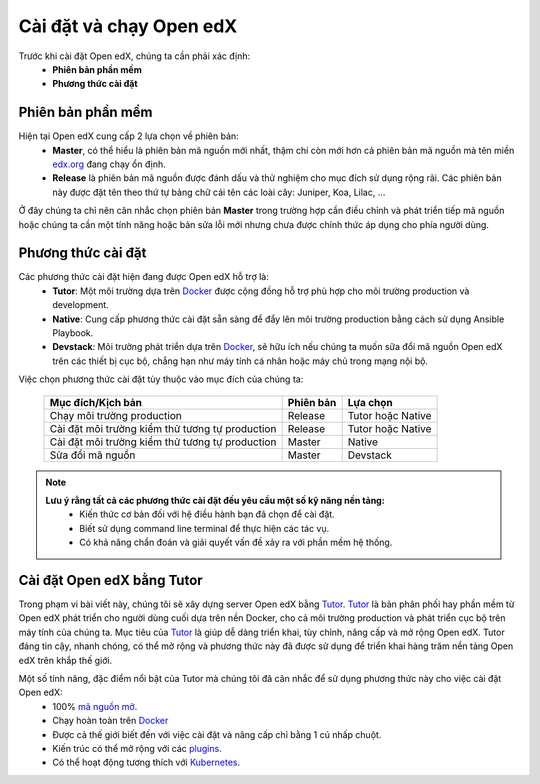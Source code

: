.. _configuration:

Cài đặt và chạy Open edX
=========================
Trước khi cài đặt Open edX, chúng ta cần phải xác định:
  * **Phiên bản phần mềm**
  * **Phương thức cài đặt**

Phiên bản phần mềm
-------------------
Hiện tại Open edX cung cấp 2 lựa chọn về phiên bản:
 * **Master**, có thể hiểu là phiên bản mã nguồn mới nhất, thậm chí còn mới hơn cả phiên bản mã nguồn mà tên miền `edx.org <https://www.edx.org/>`_ đang chạy ổn định.
 * **Release** là phiên bản mã nguồn được đánh dấu và thử nghiệm cho mục đích sử dụng rộng rãi. Các phiên bản này được đặt tên theo thứ tự bảng chữ cái tên các loài cây: Juniper, Koa, Lilac, ...

.. note:: 
Ở đây chúng ta chỉ nên cân nhắc chọn phiên bản **Master** trong trường hợp cần điều chỉnh và phát triển tiếp mã nguồn hoặc chúng ta cần một tính năng hoặc bản sửa lỗi mới nhưng chưa được chính thức áp dụng cho phía người dùng.

Phương thức cài đặt
-------------------
Các phương thức cài đặt hiện đang được Open edX hỗ trợ là:
 * **Tutor**: Một môi trường dựa trên `Docker <https://www.docker.com/>`_ được cộng đồng hỗ trợ phù hợp cho môi trường production và development.
 * **Native**: Cung cấp phương thức cài đặt sẵn sàng để đẩy lên môi trường production bằng cách sử dụng Ansible Playbook.
 * **Devstack**: Môi trường phát triển dựa trên `Docker <https://www.docker.com/>`_, sẽ hữu ích nếu chúng ta muốn sữa đổi mã nguồn Open edX trên các thiết bị cục bộ, chẳng hạn như máy tính cá nhân hoặc máy chủ trong mạng nội bộ.
Việc chọn phương thức cài đặt tùy thuộc vào mục đích của chúng ta:

   =============================================== ========= ==================
   Mục đích/Kịch bản                               Phiên bản Lựa chọn
   =============================================== ========= ==================
   Chạy môi trường production                      Release   Tutor hoặc Native
   Cài đặt môi trường kiểm thử tương tự production Release   Tutor hoặc Native
   Cài đặt môi trường kiểm thử tương tự production Master    Native
   Sửa đổi mã nguồn                                Master    Devstack
   =============================================== ========= ==================
.. note::
   **Lưu ý rằng tất cả các phương thức cài đặt đều yêu cầu một số kỹ năng nền tảng:**
    * Kiến thức cơ bản đối với hệ điều hành bạn đã chọn để cài đặt.
    * Biết sử dụng command line terminal để thực hiện các tác vụ.
    * Có khả năng chẩn đoán và giải quyết vấn đề xảy ra với phần mềm hệ thống.
.. _introduce-alpha:

Cài đặt Open edX bằng Tutor
---------------------------
Trong phạm vi bài viết này, chúng tôi sẽ xây dựng server Open edX bằng `Tutor <https://docs.tutor.overhang.io/>`_. `Tutor <https://docs.tutor.overhang.io/>`_ là bản phân phối hay phần mềm từ Open edX phát triển cho người dùng cuối dựa trên nền Docker, cho cả môi trường production và phát triển cục bộ trên máy tính của chúng ta. Mục tiêu của `Tutor <https://docs.tutor.overhang.io/>`_ là giúp dễ dàng triển khai, tùy chỉnh, nâng cấp và mở rộng Open edX. Tutor đáng tin cậy, nhanh chóng, có thể mở rộng và phương thức này đã được sử dụng để triển khai hàng trăm nền tảng Open edX trên khắp thế giới.

Một số tính năng, đặc điểm nổi bật của Tutor mà chúng tôi đã cân nhắc để sử dụng phương thức này cho việc cài đặt Open edX:
 * 100% `mã nguồn mở <https://github.com/overhangio/tutor>`_.
 * Chạy hoàn toàn trên `Docker <https://www.docker.com/>`_
 * Được cả thế giới biết đến với việc cài đặt và nâng cấp chỉ bằng 1 cú nhấp chuột.
 * Kiến trúc có thể mở rộng với các `plugins <https://docs.tutor.overhang.io/plugins/index.html>`_.
 * Có thể hoạt động tương thích với `Kubernetes <https://docs.tutor.overhang.io/k8s.html>`_.
